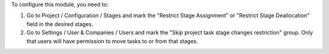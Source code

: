 To configure this module, you need to:

#. Go to Project / Configuration / Stages and mark the "Restrict Stage Assignment" 
   or "Restrict Stage Deallocation" field in the desired stages.
#. Go to Settings / User & Companies / Users and mark the "Skip project task stage changes restriction" group.
   Only that users will have permission to move tasks to or from that stages.
